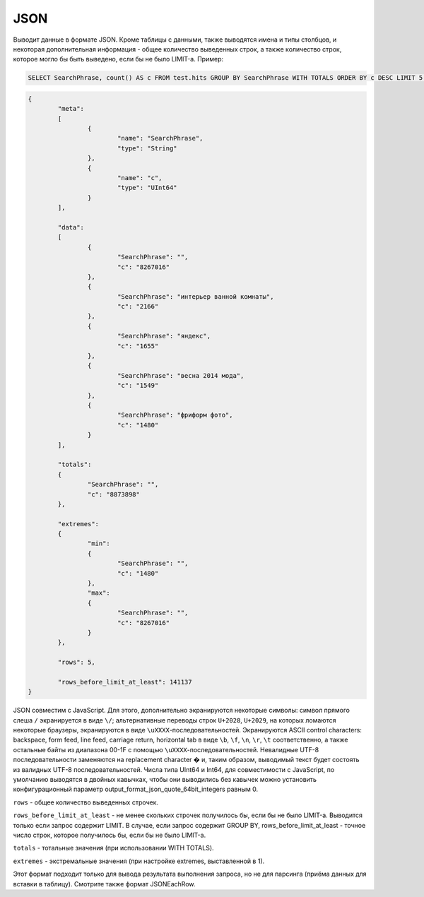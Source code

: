JSON
----

Выводит данные в формате JSON. Кроме таблицы с данными, также выводятся имена и типы столбцов, и некоторая дополнительная информация - общее количество выведенных строк, а также количество строк, которое могло бы быть выведено, если бы не было LIMIT-а. Пример:

.. code-block:: sql

  SELECT SearchPhrase, count() AS c FROM test.hits GROUP BY SearchPhrase WITH TOTALS ORDER BY c DESC LIMIT 5 FORMAT JSON

.. code-block:: json

  {
          "meta":
          [
                  {
                          "name": "SearchPhrase",
                          "type": "String"
                  },
                  {
                          "name": "c",
                          "type": "UInt64"
                  }
          ],
  
          "data":
          [
                  {
                          "SearchPhrase": "",
                          "c": "8267016"
                  },
                  {
                          "SearchPhrase": "интерьер ванной комнаты",
                          "c": "2166"
                  },
                  {
                          "SearchPhrase": "яндекс",
                          "c": "1655"
                  },
                  {
                          "SearchPhrase": "весна 2014 мода",
                          "c": "1549"
                  },
                  {
                          "SearchPhrase": "фриформ фото",
                          "c": "1480"
                  }
          ],
  
          "totals":
          {
                  "SearchPhrase": "",
                  "c": "8873898"
          },
  
          "extremes":
          {
                  "min":
                  {
                          "SearchPhrase": "",
                          "c": "1480"
                  },
                  "max":
                  {
                          "SearchPhrase": "",
                          "c": "8267016"
                  }
          },
  
          "rows": 5,
  
          "rows_before_limit_at_least": 141137
  }

JSON совместим с JavaScript. Для этого, дополнительно экранируются некоторые символы: символ прямого слеша ``/`` экранируется в виде ``\/``; альтернативные переводы строк ``U+2028``, ``U+2029``, на которых ломаются некоторые браузеры, экранируются в виде ``\uXXXX``-последовательностей. Экранируются ASCII control characters: backspace, form feed, line feed, carriage return, horizontal tab в виде ``\b``, ``\f``, ``\n``, ``\r``, ``\t`` соответственно, а также остальные байты из диапазона 00-1F с помощью ``\uXXXX``-последовательностей. Невалидные UTF-8 последовательности заменяются на replacement character � и, таким образом, выводимый текст будет состоять из валидных UTF-8 последовательностей. Числа типа UInt64 и Int64, для совместимости с JavaScript, по умолчанию выводятся в двойных кавычках, чтобы они выводились без кавычек можно установить конфигурационный параметр output_format_json_quote_64bit_integers равным 0.

``rows`` - общее количество выведенных строчек.

``rows_before_limit_at_least`` - не менее скольких строчек получилось бы, если бы не было LIMIT-а. Выводится только если запрос содержит LIMIT.
В случае, если запрос содержит GROUP BY, rows_before_limit_at_least - точное число строк, которое получилось бы, если бы не было LIMIT-а.

``totals`` - тотальные значения (при использовании WITH TOTALS).

``extremes`` - экстремальные значения (при настройке extremes, выставленной в 1).

Этот формат подходит только для вывода результата выполнения запроса, но не для парсинга (приёма данных для вставки в таблицу).
Смотрите также формат JSONEachRow.

